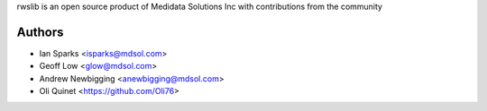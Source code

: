 rwslib is an open source product of Medidata Solutions Inc with contributions from the community

Authors
```````

- Ian Sparks <isparks@mdsol.com>
- Geoff Low <glow@mdsol.com>
- Andrew Newbigging <anewbigging@mdsol.com>
- Oli Quinet <https://github.com/Oli76>

